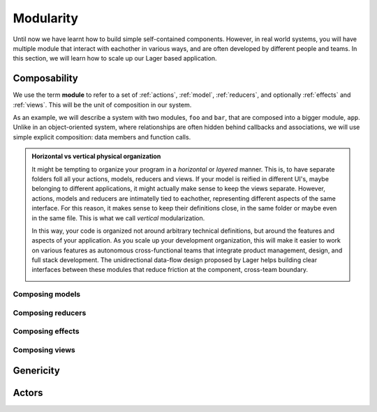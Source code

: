 
.. _modularity:

Modularity
==========

Until now we have learnt how to build simple self-contained
components.  However, in real world systems, you will have multiple
module that interact with eachother in various ways, and are often
developed by different people and teams.  In this section, we will
learn how to scale up our Lager based application.

Composability
-------------

We use the term **module** to refer to a set of :ref:`actions`,
:ref:`model`, :ref:`reducers`, and optionally :ref:`effects` and
:ref:`views`.  This will be the unit of composition in our system.

As an example, we will describe a system with two modules, ``foo`` and
``bar``, that are composed into a bigger module, ``app``.  Unlike in
an object-oriented system, where relationships are often hidden behind
callbacks and associations, we will use simple explicit composition:
data members and function calls.

.. image:: _static/composition.svg
   :width: 80%
   :align: center

.. admonition:: Horizontal vs vertical physical organization

   It might be tempting to organize your program in a *horizontal* or
   *layered* manner.  This is, to have separate folders foll all your
   actions, models, reducers and views.  If your model is reified in
   different UI's, maybe belonging to different applications, it might
   actually make sense to keep the views separate.  However, actions,
   models and reducers are intimatelly tied to eachother, representing
   different aspects of the same interface.  For this reason, it makes
   sense to keep their definitions close, in the same folder or maybe
   even in the same file.  This is what we call *vertical*
   modularization.

   In this way, your code is organized not around arbitrary technical
   definitions, but around the features and aspects of your
   application.  As you scale up your development organization, this
   will make it easier to work on various features as autonomous
   cross-functional teams that integrate product management, design,
   and full stack development. The unidirectional data-flow design
   proposed by Lager helps building clear interfaces between these
   modules that reduce friction at the component, cross-team boundary.

   .. image:: _static/modules.svg
      :width: 100%
      :align: center

Composing models
~~~~~~~~~~~~~~~~



Composing reducers
~~~~~~~~~~~~~~~~~~

Composing effects
~~~~~~~~~~~~~~~~~

Composing views
~~~~~~~~~~~~~~~



.. _undo:
.. _genericity:

Genericity
----------

Actors
------
